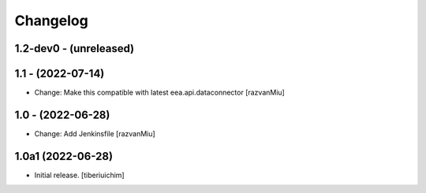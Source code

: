 Changelog
=========

1.2-dev0 - (unreleased)
---------------------------

1.1 - (2022-07-14)
---------------------------
* Change: Make this compatible with latest eea.api.dataconnector
  [razvanMiu]

1.0 - (2022-06-28)
---------------------------
* Change: Add Jenkinsfile [razvanMiu]


1.0a1 (2022-06-28)
------------------

- Initial release.
  [tiberiuichim]
